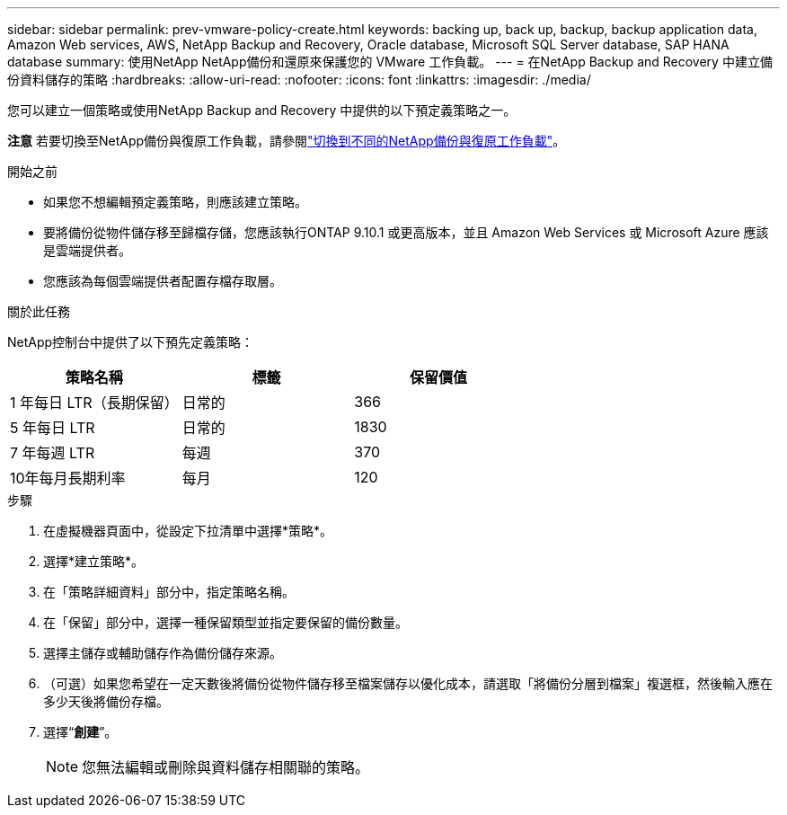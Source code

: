 ---
sidebar: sidebar 
permalink: prev-vmware-policy-create.html 
keywords: backing up, back up, backup, backup application data, Amazon Web services, AWS, NetApp Backup and Recovery, Oracle database, Microsoft SQL Server database, SAP HANA database 
summary: 使用NetApp NetApp備份和還原來保護您的 VMware 工作負載。 
---
= 在NetApp Backup and Recovery 中建立備份資料儲存的策略
:hardbreaks:
:allow-uri-read: 
:nofooter: 
:icons: font
:linkattrs: 
:imagesdir: ./media/


[role="lead"]
您可以建立一個策略或使用NetApp Backup and Recovery 中提供的以下預定義策略之一。

[]
====
*注意* 若要切換至NetApp備份與復原工作負載，請參閱link:br-start-switch-ui.html["切換到不同的NetApp備份與復原工作負載"]。

====
.開始之前
* 如果您不想編輯預定義策略，則應該建立策略。
* 要將備份從物件儲存移至歸檔存儲，您應該執行ONTAP 9.10.1 或更高版本，並且 Amazon Web Services 或 Microsoft Azure 應該是雲端提供者。
* 您應該為每個雲端提供者配置存檔存取層。


.關於此任務
NetApp控制台中提供了以下預先定義策略：

|===
| 策略名稱 | 標籤 | 保留價值 


 a| 
1 年每日 LTR（長期保留）
 a| 
日常的
 a| 
366



 a| 
5 年每日 LTR
 a| 
日常的
 a| 
1830



 a| 
7 年每週 LTR
 a| 
每週
 a| 
370



 a| 
10年每月長期利率
 a| 
每月
 a| 
120

|===
.步驟
. 在虛擬機器頁面中，從設定下拉清單中選擇*策略*。
. 選擇*建立策略*。
. 在「策略詳細資料」部分中，指定策略名稱。
. 在「保留」部分中，選擇一種保留類型並指定要保留的備份數量。
. 選擇主儲存或輔助儲存作為備份儲存來源。
. （可選）如果您希望在一定天數後將備份從物件儲存移至檔案儲存以優化成本，請選取「將備份分層到檔案」複選框，然後輸入應在多少天後將備份存檔。
. 選擇“*創建*”。
+

NOTE: 您無法編輯或刪除與資料儲存相關聯的策略。


